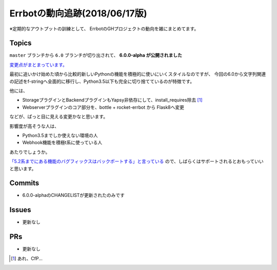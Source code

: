 ========================================
Errbotの動向追跡(2018/06/17版)
========================================

.. post:: 2018-06-17
   :category: Tech
   :tags: Python,Errbot,OSS,

※定期的なアウトプットの訓練として、
ErrbotのGHプロジェクトの動向を雑にまとめてます。

Topics
======

``master`` ブランチから ``6.0`` ブランチが切り出されて、 **6.0.0-alpha が公開されました**

`変更点がまとまっています。 <https://github.com/errbotio/errbot/blob/master/CHANGES.rst>`_

最初に追いかけ始めた頃から比較的新しいPythonの機能を積極的に使いにいくスタイルなのですが、
今回の6.0から文字列関連の記述をf-stringへ全面的に移行し、Python3.5以下も完全に切り捨てているのが特徴です。

他には、

* StorageプラグインとBackendプラグインもYapsy非依存にして、install_requires除去 [#f1]_
* Webserverプラグインのコア部分を、bottle + rocket-errbot から Flask8へ変更

などが、ぱっと目に見える変更かなと思います。

影響度が高そうな人は、

* Python3.5までしか使えない環境の人
* Webhook機能を積極t系に使っている人

あたりでしょうか。

`「5.2系までにある機能のバグフィックスはバックポートする」と言っている <https://gitter.im/errbotio/errbot?at=5b1d3a11ddd61d08e544bb9f>`_ ので、しばらくはサポートされるとおもっていいと思います。

Commits
=======

* 6.0.0-alphaのCHANGELISTが更新されたのみです

Issues
======

* 更新なし

PRs
===

* 更新なし

.. [#f1] あれ、CfP...
